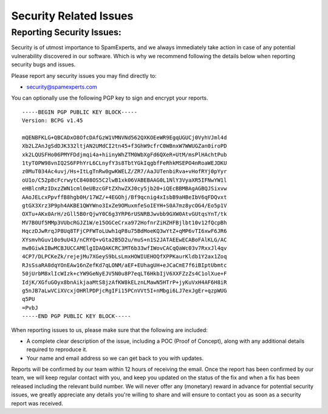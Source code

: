 .. _7-Security-Related-Issues:

Security Related Issues
=======================

Reporting Security Issues:
~~~~~~~~~~~~~~~~~~~~~~~~~~

Security is of utmost importance to SpamExperts, and we always
immediately take action in case of any potential vulnerability
discovered in our software. Which is why we recommend following the
details below when reporting security bugs and issues.

Please report any security issues you may find directly to:

-  security@spamexperts.com

You can optionally use the following PGP key to sign and encrypt your
reports.

::


        -----BEGIN PGP PUBLIC KEY BLOCK-----  
        Version: BCPG v1.45  
          
        mQENBFKLG+QBCADxO8OfcDAfGzW1VMNVNd562QXKOEeWR9EgqUGUCj0VyhVJml4d  
        Xb2LZAnJgSdDJK332ltjAN2UMdCI2tn45+f3GhW9cfrC0WBnxW7WWUGZan0iroPD  
        xk2LQUSFHo06PMYFDdjmqi4a+hiinyWhZTM0WbXgFd6QXeR+UtM/msPlHAchtPub  
        1tyT0PW98vnIQ2S6FPhYrL6CLnyfY3s8TbtYGkIqgbfFeRhkMSEPO4nRoaWEJDKU  
        z0MuT034Ac4uvj/Hs+ItLgTnRw0gwKWELZ/ZR7/AaJUTenbiRva+vHofRYj0pYyr  
        oU1o/C52p8cFcrwytC8408OS5C2lwB1xk06VABEBAAG0L1NlY3VyaXR5IFNwYW1l  
        eHBlcnRzIDxzZWN1cml0eUBzcGFtZXhwZXJ0cy5jb20+iQEcBBMBAgAGBQJSixvw  
        AAoJELcxPpvffB8hgb0H/17WZ/+4EGOhj/Bf9qcnig4xIsbB9aHBeIbV6qFDQvxt  
        gtGX3Xrz3P9ph4AKBE1QWYWno3IxZe9OMuxmfeSoIEYH+S0A7mz8ycOG4/Eo5p1V  
        OXTu+AKx0ArH/zGll5B0rQjwY0C6g3YRP6rUSNRBJwvbb9GXW0AtvGUtqsYnT/tk  
        MV7B0Uf5MMp3VUbcRGJZ1W/e15OGCeCrxa972HofnrZiHZHFBjlbt10v12fQcpBh  
        HqczDJwRrqJP8Uq8TFjCPFWToLUwh1qP8u75BdMoeKQ3wYtZ+qMP6vTI6xwF6JR6  
        XYsmvhGuv10o9uU43/nCRYQ+vGta2B5D2u/muS+n1S2JATAEEwECABoFAlKLG/AC  
        mw8GiwkIBwMCBJUCCAMElgIDAQAKCRC3MT6b33wfIWovCACqQaWc03v7RxxJl4qv  
        4CP7/DLPCKeZk/rejejMu7XGeyS9bLsLmxHOWIUEHOQfXPPKaurKldb1Y2ax1Zoq  
        RJsSsaRA8dqYOnEAw16nZefKd7qLONM/aEF+EUhagUH+eJCaCmE7f6iBIptUbmtc  
        50jUrbM8xlIcWIzk+cYW9GeNyEJV5N0u8P7eqLT6HkbIjV6XXFZzZs4C1olXue+F  
        IdjK/XGfuGOyx8bnAikjaaMtS8jzAfKW8kELznLMawN5HTrP+jyKuVxH4AF6H8iR  
        g5nJB7aLwVCiXVcxjOHRlPDPjcRgIFi15PCnVVt5I+nMbgi6LJ7exJgEr+qzpWUG  
        q5PU  
        =PvbJ  
        -----END PGP PUBLIC KEY BLOCK-----
        

When reporting issues to us, please make sure that the following are
included:

-  A complete clear description of the issue, including a POC (Proof of
   Concept), along with any additional details required to reproduce it.
-  Your name and email address so we can get back to you with updates.

Reports will be confirmed by our team within 12 hours of receiving the
email. Once the report has been confirmed by our team, we will keep
regular contact with you, and keep you updated on the status of the fix
and when a fix has been released including the relevant build number. We
will never offer any (monetary) reward in advance for potential security
issues, we greatly appreciate any details you're willing to share and
will ensure to contact you as soon as a security report was received.
